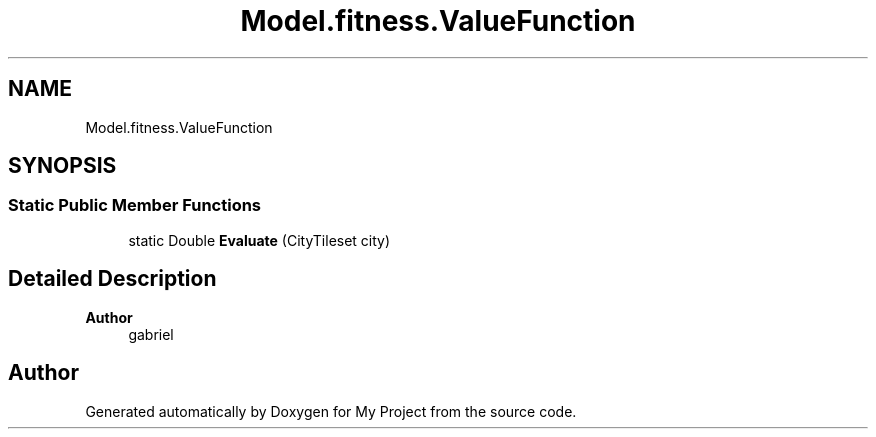 .TH "Model.fitness.ValueFunction" 3 "My Project" \" -*- nroff -*-
.ad l
.nh
.SH NAME
Model.fitness.ValueFunction
.SH SYNOPSIS
.br
.PP
.SS "Static Public Member Functions"

.in +1c
.ti -1c
.RI "static Double \fBEvaluate\fP (CityTileset city)"
.br
.in -1c
.SH "Detailed Description"
.PP 

.PP
\fBAuthor\fP
.RS 4
gabriel 
.RE
.PP


.SH "Author"
.PP 
Generated automatically by Doxygen for My Project from the source code\&.

